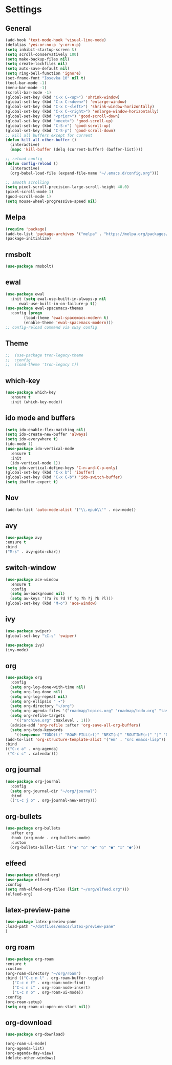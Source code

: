 *  Settings
** General

#+BEGIN_SRC emacs-lisp
  (add-hook 'text-mode-hook 'visual-line-mode)
  (defalias 'yes-or-no-p 'y-or-n-p)
  (setq inhibit-startup-screen t)
  (setq scroll-conservatively 100)
  (setq make-backup-files nil)
  (setq create-lockfiles nil)
  (setq auto-save-default nil)
  (setq ring-bell-function 'ignore)
  (set-frame-font "Iosevka 10" nil t)
  (tool-bar-mode -1)
  (menu-bar-mode -1)
  (scroll-bar-mode -1)
  (global-set-key (kbd "C-x C-<up>") 'shrink-window)
  (global-set-key (kbd "C-x C-<down>") 'enlarge-window)
  (global-set-key (kbd "C-x C-<left>") 'shrink-window-horizontally)
  (global-set-key (kbd "C-x C-<right>") 'enlarge-window-horizontally)
  (global-set-key (kbd "<prior>") 'good-scroll-down)
  (global-set-key (kbd "<next>") 'good-scroll-up)
  (global-set-key (kbd "C-S-n") 'good-scroll-up)
  (global-set-key (kbd "C-S-p") 'good-scroll-down)
  ;; kill all buffers except for current 
  (defun kill-all-other-buffer ()
    (interactive)
    (mapc 'kill-buffer (delq (current-buffer) (buffer-list))))

  ;; reload config
  (defun config-reload ()
    (interactive)
    (org-babel-load-file (expand-file-name "~/.emacs.d/config.org")))

  ;; smooth scrolling
  (setq pixel-scroll-precision-large-scroll-height 40.0)
  (pixel-scroll-mode 1)
  (good-scroll-mode 1)
  (setq mouse-wheel-progressive-speed nil)
#+END_SRC


** Melpa
#+BEGIN_SRC emacs-lisp
(require 'package)
(add-to-list 'package-archives '("melpa" . "https://melpa.org/packages/") t)
(package-initialize)
#+END_SRC

** rmsbolt
#+begin_src emacs-lisp
  (use-package rmsbolt)
#+end_src
** ewal
#+begin_src emacs-lisp
  (use-package ewal
    :init (setq ewal-use-built-in-always-p nil
		ewal-use-built-in-on-failure-p t))
  (use-package ewal-spacemacs-themes
    :config (progn
	      (load-theme 'ewal-spacemacs-modern t)
	      (enable-theme 'ewal-spacemacs-modern)))
  ;; config-reload command via sway config
#+end_src

** Theme
#+BEGIN_SRC emacs-lisp
;;  (use-package tron-legacy-theme
;;  :config
;;  (load-theme 'tron-legacy t))
#+END_SRC

** which-key
#+BEGIN_SRC emacs-lisp
(use-package which-key
  :ensure t
  :init (which-key-mode))
#+END_SRC

** ido mode and buffers

#+BEGIN_SRC emacs-lisp
  (setq ido-enable-flex-matching nil)
  (setq ido-create-new-buffer 'always)
  (setq ido-everywhere t)
  (ido-mode 1)
  (use-package ido-vertical-mode
    :ensure t
    :init
    (ido-vertical-mode 1))
  (setq ido-vertical-define-keys 'C-n-and-C-p-only)
  (global-set-key (kbd "C-x b") 'ibuffer)
  (global-set-key (kbd "C-x C-b") 'ido-switch-buffer)
  (setq ibuffer-expert t)
#+END_SRC
** Nov

#+BEGIN_SRC emacs-lisp
(add-to-list 'auto-mode-alist '("\\.epub\\'" . nov-mode))
#+END_SRC

** avy
#+BEGIN_SRC emacs-lisp
  (use-package avy
  :ensure t
  :bind
  ("M-s" . avy-goto-char))
#+END_SRC

** switch-window
#+BEGIN_SRC emacs-lisp
    (use-package ace-window
      :ensure t
      :config
      (setq aw-background nil)
      (setq aw-keys '(?a ?s ?d ?f ?g ?h ?j ?k ?l)))
    (global-set-key (kbd "M-o") 'ace-window)
#+END_SRC

** ivy
#+BEGIN_SRC emacs-lisp
  (use-package swiper)
  (global-set-key "\C-s" 'swiper)

  (use-package ivy)
  (ivy-mode)
#+END_SRC

** org
#+BEGIN_SRC emacs-lisp
	(use-package org
	  :config
	  (setq org-log-done-with-time nil)
	  (setq org-log-done nil)
	  (setq org-log-repeat nil)
	  (setq org-ellipsis " ▾")
	  (setq org-directory "~/org")
	  (setq org-agenda-files '("roadmap/topics.org" "roadmap/todo.org" "tasks/birth.org" "tasks/tasks.org" "roadmap/roadmap.org" "roadmap/math.org" "roadmap/comp.org" "roadmap/hardware.org" "roadmap/physics.org"))
	  (setq org-refile-targets
		'(("archive.org" :maxlevel . 1)))
	  (advice-add 'org-refile :after 'org-save-all-org-buffers)
	  (setq org-todo-keywords
		'((sequence "TODO(t)" "ROAM-FILL(rf)" "NEXT(n)" "ROUTINE(r)" "|" "DONE(d)")))
	(add-to-list 'org-structure-template-alist '("em" . "src emacs-lisp"))
	:bind
	(("C-c a" . org-agenda)
	 ("C-c c" . calendar)))

#+END_SRC

** org journal

#+begin_src emacs-lisp
  (use-package org-journal
    :config
    (setq org-journal-dir "~/org/journal")
    :bind
    (("C-c j o" . org-journal-new-entry)))
#+end_src

** org-bullets
#+begin_src emacs-lisp
(use-package org-bullets
  :after org
  :hook (org-mode . org-bullets-mode)
  :custom
  (org-bullets-bullet-list '("◉" "○" "●" "○" "●" "○" "●")))
#+end_src

** elfeed
#+begin_src emacs-lisp
  (use-package elfeed-org)
  (use-package elfeed
  :config
  (setq rmh-elfeed-org-files (list "~/org/elfeed.org")))
  (elfeed-org)
#+end_src

** latex-preview-pane
#+begin_src emacs-lisp
  (use-package latex-preview-pane
  :load-path "~/dotfiles/emacs/latex-preview-pane"
  )
#+end_src

** org roam
#+begin_src emacs-lisp
  (use-package org-roam
  :ensure t
  :custom
  (org-roam-directory "~/org/roam")
  :bind (("C-c n l" . org-roam-buffer-toggle)
	 ("C-c n f" . org-roam-node-find)
	 ("C-c n i" . org-roam-node-insert)
	 ("C-c n o" . org-roam-ui-mode))
  :config
  (org-roam-setup)
  (setq org-roam-ui-open-on-start nil))
#+end_src

** org-download

#+begin_src emacs-lisp
  (use-package org-download)
#+end_src

#+begin_src emacs-lisp
  (org-roam-ui-mode)
  (org-agenda-list)
  (org-agenda-day-view)
  (delete-other-windows)
#+end_src
